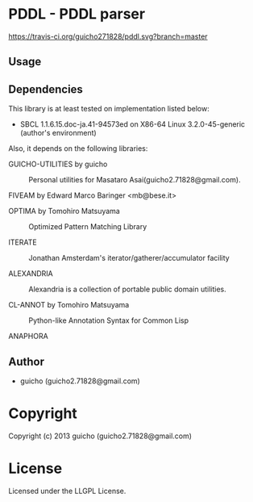* PDDL  - PDDL parser

[[https://travis-ci.org/guicho271828/pddl.svg?branch%3Dmaster][https://travis-ci.org/guicho271828/pddl.svg?branch=master]]

** Usage

** Dependencies

This library is at least tested on implementation listed below:

+ SBCL 1.1.6.15.doc-ja.41-94573ed on X86-64 Linux  3.2.0-45-generic (author's environment)

Also, it depends on the following libraries:

+ GUICHO-UTILITIES by guicho ::
    Personal utilities for Masataro Asai(guicho2.71828@gmail.com).

+ FIVEAM by Edward Marco Baringer <mb@bese.it> ::
    

+ OPTIMA by Tomohiro Matsuyama ::
    Optimized Pattern Matching Library

+ ITERATE  ::
    Jonathan Amsterdam's iterator/gatherer/accumulator facility

+ ALEXANDRIA  ::
    Alexandria is a collection of portable public domain utilities.

+ CL-ANNOT by Tomohiro Matsuyama ::
    Python-like Annotation Syntax for Common Lisp

+ ANAPHORA  ::
    
** Author

+ guicho (guicho2.71828@gmail.com)

* Copyright

Copyright (c) 2013 guicho (guicho2.71828@gmail.com)

* License

Licensed under the LLGPL License.

